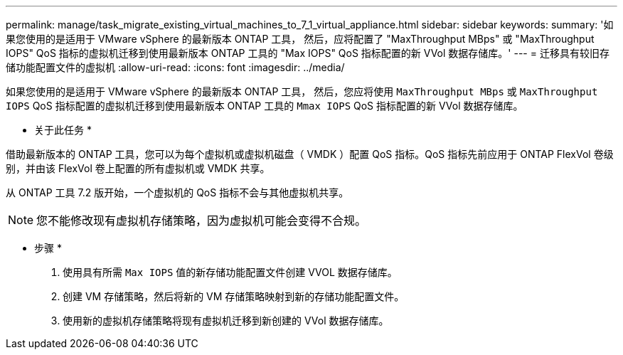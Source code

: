 ---
permalink: manage/task_migrate_existing_virtual_machines_to_7_1_virtual_appliance.html 
sidebar: sidebar 
keywords:  
summary: '如果您使用的是适用于 VMware vSphere 的最新版本 ONTAP 工具， 然后，应将配置了 "MaxThroughput MBps" 或 "MaxThroughput IOPS" QoS 指标的虚拟机迁移到使用最新版本 ONTAP 工具的 "Max IOPS" QoS 指标配置的新 VVol 数据存储库。' 
---
= 迁移具有较旧存储功能配置文件的虚拟机
:allow-uri-read: 
:icons: font
:imagesdir: ../media/


[role="lead"]
如果您使用的是适用于 VMware vSphere 的最新版本 ONTAP 工具， 然后，您应将使用 `MaxThroughput MBps` 或 `MaxThroughput IOPS` QoS 指标配置的虚拟机迁移到使用最新版本 ONTAP 工具的 `Mmax IOPS` QoS 指标配置的新 VVol 数据存储库。

* 关于此任务 *

借助最新版本的 ONTAP 工具，您可以为每个虚拟机或虚拟机磁盘（ VMDK ）配置 QoS 指标。QoS 指标先前应用于 ONTAP FlexVol 卷级别，并由该 FlexVol 卷上配置的所有虚拟机或 VMDK 共享。

从 ONTAP 工具 7.2 版开始，一个虚拟机的 QoS 指标不会与其他虚拟机共享。


NOTE: 您不能修改现有虚拟机存储策略，因为虚拟机可能会变得不合规。

* 步骤 *

. 使用具有所需 `Max IOPS` 值的新存储功能配置文件创建 VVOL 数据存储库。
. 创建 VM 存储策略，然后将新的 VM 存储策略映射到新的存储功能配置文件。
. 使用新的虚拟机存储策略将现有虚拟机迁移到新创建的 VVol 数据存储库。

